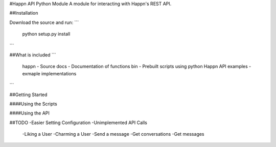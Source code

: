 #Happn API Python Module
A module for interacting with Happn's REST API.

##Installation

Download the source and run:
```
	python setup.py install
```

##What is included
```
	\happn 	- Source
	\docs	- Documentation of functions
	\bin	- Prebuilt scripts using python Happn API
	\examples - exmaple implementations	
```

##Getting Started

####Using the Scripts

####Using the API

##TODO
-Easier Setting Configuration
-Unimplemented API Calls
    -Liking a User
    -Charming a User
    -Send a message
    -Get conversations
    -Get messages
